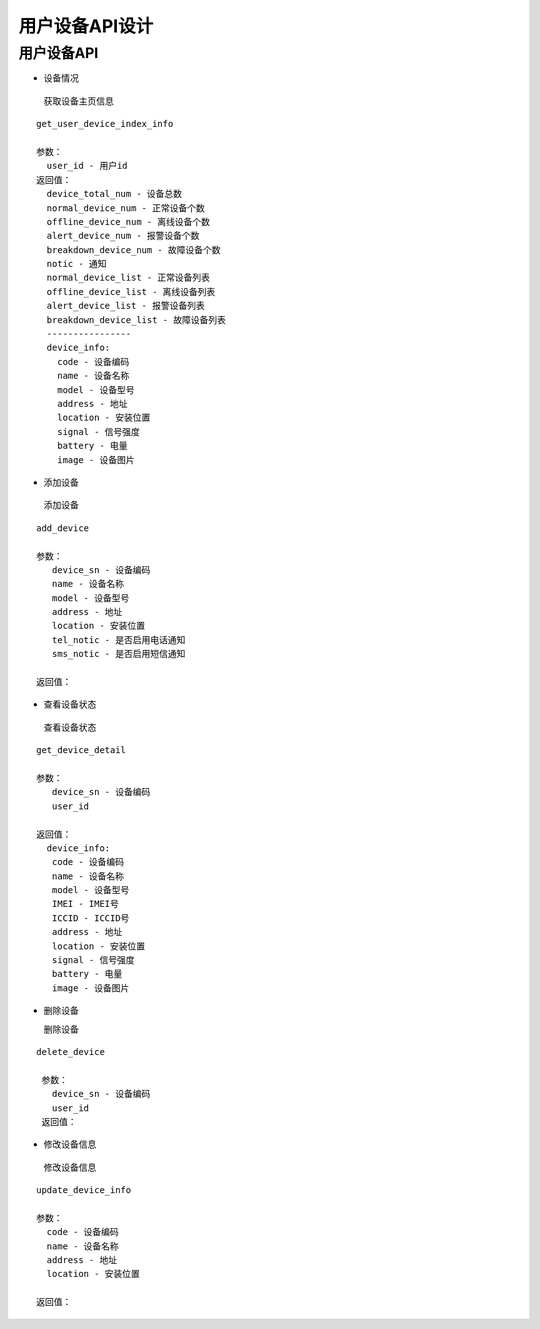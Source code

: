 用户设备API设计
====================


用户设备API
^^^^^^^^^^^^

- 设备情况

 获取设备主页信息

::

        get_user_device_index_info

        参数：
          user_id - 用户id
        返回值：
          device_total_num - 设备总数
          normal_device_num - 正常设备个数
          offline_device_num - 离线设备个数
          alert_device_num - 报警设备个数
          breakdown_device_num - 故障设备个数
          notic - 通知
          normal_device_list - 正常设备列表
          offline_device_list - 离线设备列表
          alert_device_list - 报警设备列表
          breakdown_device_list - 故障设备列表
          ----------------
          device_info:
            code - 设备编码
            name - 设备名称
            model - 设备型号
            address - 地址
            location - 安装位置
            signal - 信号强度
            battery - 电量
            image - 设备图片

- 添加设备

 添加设备

::

   add_device

   参数：
      device_sn - 设备编码
      name - 设备名称
      model - 设备型号
      address - 地址
      location - 安装位置
      tel_notic - 是否启用电话通知
      sms_notic - 是否启用短信通知

   返回值：

- 查看设备状态

 查看设备状态

::

  get_device_detail

  参数：
     device_sn - 设备编码
     user_id

  返回值：
    device_info:
     code - 设备编码
     name - 设备名称
     model - 设备型号
     IMEI - IMEI号
     ICCID - ICCID号
     address - 地址
     location - 安装位置
     signal - 信号强度
     battery - 电量
     image - 设备图片

- 删除设备

  删除设备

::

 delete_device

  参数：
    device_sn - 设备编码
    user_id
  返回值：

- 修改设备信息

 修改设备信息

::

  update_device_info

  参数：
    code - 设备编码
    name - 设备名称
    address - 地址
    location - 安装位置

  返回值：
